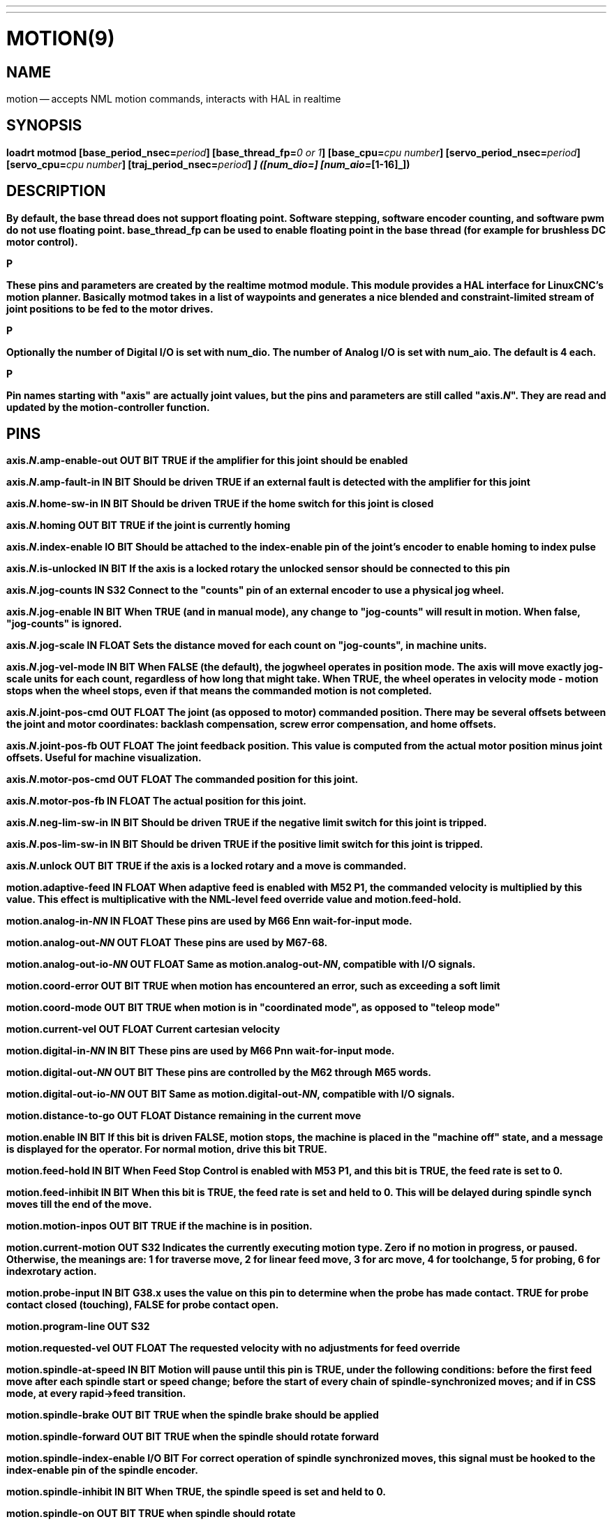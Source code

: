 ---
---
:skip-front-matter:

= MOTION(9)
:manmanual: HAL Components
:mansource: ../man/man9/motion.9.asciidoc
:man version :




== NAME
motion -- accepts NML motion commands, interacts with HAL in realtime


== SYNOPSIS
**loadrt motmod [base_period_nsec=**__period__**] [base_thread_fp=**__0 or 1__**] [base_cpu=**__cpu number__**] [servo_period_nsec=**__period__**]  [servo_cpu=**__cpu number__**]  [traj_period_nsec=**__period__**] [num_joints=**__[0-9]__**] ([num_dio=**__[1-64]__**] [num_aio=**__[1-16]__**])
**


== DESCRIPTION
By default, the base thread does not support floating point.  Software stepping, software encoder counting, and software pwm do not use floating point.  **base_thread_fp** can be used to enable floating point in the base thread (for example for brushless DC motor control).

.P
These pins and parameters are created by the realtime **motmod** module. This module provides a HAL interface for LinuxCNC's motion planner. Basically **motmod** takes in a list of waypoints and generates a nice blended and constraint-limited stream of joint positions to be fed to the motor drives.

.P
Optionally the number of Digital I/O is set with num_dio. The number of Analog I/O is set with num_aio. The default is 4 each.

.P
Pin names starting with "**axis**" are actually joint values, but the pins and parameters are still called "**axis.**__N__". They are read and updated by the motion-controller function.



== PINS


**axis.**__N__**.amp-enable-out** OUT BIT
TRUE if the amplifier for this joint should be enabled


**axis.**__N__**.amp-fault-in** IN BIT
Should be driven TRUE if an external fault is detected with the amplifier for this joint


**axis.**__N__**.home-sw-in** IN BIT
Should be driven TRUE if the home switch for this joint is closed


**axis.**__N__**.homing** OUT BIT
TRUE if the joint is currently homing


**axis.**__N__**.index-enable** IO BIT
Should be attached to the index-enable pin of the joint's encoder to enable homing to index pulse


**axis.**__N__**.is-unlocked** IN BIT
If the axis is a locked rotary the unlocked sensor should be connected to this pin


**axis.**__N__**.jog-counts** IN S32
Connect to the "counts" pin of an external encoder to use a physical jog wheel.


**axis.**__N__**.jog-enable** IN BIT
When TRUE (and in manual mode), any change to "jog-counts" will result in motion. When false, "jog-counts" is ignored.


**axis.**__N__**.jog-scale** IN FLOAT
Sets the distance moved for each count on "jog-counts", in machine units.


**axis.**__N__**.jog-vel-mode** IN BIT
When FALSE (the default), the jogwheel operates in position mode. The axis will move exactly jog-scale units for each count, regardless of how long that might take. When TRUE, the wheel operates in velocity mode - motion stops when the wheel stops, even if that means the commanded motion is not completed.


**axis.**__N__**.joint-pos-cmd** OUT FLOAT
The joint (as opposed to motor) commanded position. There may be several offsets between the joint and motor coordinates: backlash compensation, screw error compensation, and home offsets.


**axis.**__N__**.joint-pos-fb** OUT FLOAT
The joint feedback position. This value is computed from the actual motor position minus joint offsets. Useful for machine visualization.


**axis.**__N__**.motor-pos-cmd** OUT FLOAT
The commanded position for this joint.


**axis.**__N__**.motor-pos-fb** IN FLOAT
The actual position for this joint.


**axis.**__N__**.neg-lim-sw-in** IN BIT
Should be driven TRUE if the negative limit switch for this joint is tripped.


**axis.**__N__**.pos-lim-sw-in** IN BIT
Should be driven TRUE if the positive limit switch for this joint is tripped.


**axis.**__N__**.unlock** OUT BIT
TRUE if the axis is a locked rotary and a move is commanded.


**motion.adaptive-feed** IN FLOAT
When adaptive feed is enabled with M52 P1, the commanded velocity is multiplied by this value. This effect is multiplicative with the NML-level feed override value and motion.feed-hold.


**motion.analog-in-**__NN__ IN FLOAT
These pins are used by M66 Enn wait-for-input mode.


**motion.analog-out-**__NN__ OUT FLOAT
These pins are used by M67-68.


**motion.analog-out-io-**__NN__ OUT FLOAT
Same as **motion.analog-out-**__NN__, compatible with I/O signals.


**motion.coord-error** OUT BIT
TRUE when motion has encountered an error, such as exceeding a soft limit


**motion.coord-mode** OUT BIT
TRUE when motion is in "coordinated mode", as opposed to "teleop mode"


**motion.current-vel** OUT FLOAT
Current cartesian velocity


**motion.digital-in-**__NN__ IN BIT
These pins are used by M66 Pnn wait-for-input mode.


**motion.digital-out-**__NN__ OUT BIT
These pins are controlled by the M62 through M65 words.


**motion.digital-out-io-**__NN__ OUT BIT
Same as **motion.digital-out-**__NN__, compatible with I/O signals.


**motion.distance-to-go** OUT FLOAT
Distance remaining in the current move


**motion.enable** IN BIT
If this bit is driven FALSE, motion stops, the machine is placed in the "machine off" state, and a message is displayed for the operator. For normal motion, drive this bit TRUE.


**motion.feed-hold** IN BIT
When Feed Stop Control is enabled with M53 P1, and this bit is TRUE, the feed rate is set to 0.


**motion.feed-inhibit** IN BIT
When this bit is TRUE, the feed rate is set and held to 0. This will be delayed during spindle synch moves till the end of the move.


**motion.motion-inpos** OUT BIT
TRUE if the machine is in position.


**motion.current-motion** OUT S32
Indicates the currently executing motion type. Zero if no motion in progress, or paused. Otherwise, the meanings are: 1 for traverse move, 2 for linear feed move, 3 for arc move, 4 for toolchange, 5 for probing, 6 for indexrotary action.


**motion.probe-input** IN BIT
G38.x uses the value on this pin to determine when the probe has made contact. TRUE for probe contact closed (touching), FALSE for probe contact open.


**motion.program-line** OUT S32


**motion.requested-vel** OUT FLOAT
The requested velocity with no adjustments for feed override


**motion.spindle-at-speed** IN BIT
Motion will pause until this pin is TRUE, under the following conditions: before the
first feed move after each spindle start or speed change; before the start of every
chain of spindle-synchronized moves; and if in CSS mode, at every rapid->feed transition.


**motion.spindle-brake** OUT BIT
TRUE when the spindle brake should be applied


**motion.spindle-forward** OUT BIT
TRUE when the spindle should rotate forward


**motion.spindle-index-enable** I/O BIT
For correct operation of spindle synchronized moves, this signal must be hooked to the index-enable pin of the spindle encoder.


**motion.spindle-inhibit** IN BIT
When TRUE, the spindle speed is set and held to 0.


**motion.spindle-on** OUT BIT
TRUE when spindle should rotate


**motion.spindle-reverse** OUT BIT
TRUE when the spindle should rotate backward


**motion.spindle-revs** IN FLOAT
For correct operation of spindle synchronized moves, this signal must be hooked to the position pin of the spindle encoder.


**motion.spindle-speed-in** IN FLOAT
Actual spindle speed feedback in revolutions per second; used for G96 (constant surface speed) and G95 (feed per revolution) modes.


**motion.spindle-speed-out** OUT FLOAT
Desired spindle speed in rotations per minute


**motion.spindle-speed-out-abs** OUT FLOAT
Desired spindle speed in rotations per minute, always positive regardless of spindle direction.


**motion.spindle-speed-out-rps** OUT float
Desired spindle speed in rotations per second


**motion.spindle-speed-out-rps-abs** OUT float
Desired spindle speed in rotations per second, always positive regardless of spindle direction.


**motion.spindle-orient-angle** OUT FLOAT
Desired spindle orientation for M19. Value of the M19 R word parameter plus the value of the [RS274NGC]ORIENT_OFFSET ini parameter.


**motion.spindle-orient-mode** OUT BIT
Desired spindle rotation mode. Reflects M19 P parameter word.


**motion.spindle-orient** OUT BIT
Indicates start of spindle orient cycle. Set by M19. Cleared by any of M3,M4,M5.
If spindle-orient-fault is not zero during spindle-orient true, the M19 command fails with an error message.


**motion.spindle-is-oriented** IN BIT
Acknowledge pin for spindle-orient. Completes orient cycle. If spindle-orient was true when spindle-is-oriented
was asserted, the spindle-orient pin is cleared and the spindle-locked pin is asserted. Also, the spindle-brake pin is asserted.


**motion.spindle-orient-fault** IN S32
Fault code input for orient cycle. Any value other than zero will cause the orient cycle to abort.


**motion.spindle-locked** OUT BIT
Spindle orient complete pin. Cleared by any of M3,M4,M5.


**motion.teleop-mode** OUT bit


**motion.tooloffset.x** OUT FLOAT

**motion.tooloffset.y** OUT FLOAT

**motion.tooloffset.z** OUT FLOAT

**motion.tooloffset.a** OUT FLOAT

**motion.tooloffset.b** OUT FLOAT

**motion.tooloffset.c** OUT FLOAT

**motion.tooloffset.u** OUT FLOAT

**motion.tooloffset.v** OUT FLOAT

**motion.tooloffset.w** OUT FLOAT
Current tool offset in all 9 axes.




== DEBUGGING PINS

Many of the pins below serve as debugging aids, and are subject to change or removal at any time.


**axis.**__N__**.active** OUT BIT
TRUE when this joint is active


**axis.**__N__**.backlash-corr** OUT FLOAT
Backlash or screw compensation raw value


**axis.**__N__**.backlash-filt** OUT FLOAT
Backlash or screw compensation filtered value (respecting motion limits)


**axis.**__N__**.backlash-vel** OUT FLOAT
Backlash or screw compensation velocity


**axis.**__N__**.coarse-pos-cmd** OUT FLOAT


**axis.**__N__**.error** OUT BIT
TRUE when this joint has encountered an error, such as a limit switch closing


**axis.**__N__**.f-error** OUT FLOAT
The actual following error


**axis.**__N__**.f-error-lim** OUT FLOAT
The following error limit


**axis.**__N__**.f-errored** OUT BIT
TRUE when this joint has exceeded the following error limit


**axis.**__N__**.faulted** OUT BIT


**axis.**__N__**.free-pos-cmd** OUT FLOAT
The "free planner" commanded position for this joint.


**axis.**__N__**.free-tp-enable** OUT BIT
TRUE when the "free planner" is enabled for this joint


**axis.**__N__**.free-vel-lim** OUT FLOAT
The velocity limit for the free planner


**axis.**__N__**.homed** OUT BIT
TRUE if the joint has been homed


**axis.**__N__**.in-position** OUT BIT
TRUE if the joint is using the "free planner" and has come to a stop


**axis.**__N__**.joint-vel-cmd** OUT FLOAT
The joint's commanded velocity


**axis.**__N__**.kb-jog-active** OUT BIT



**axis.**__N__**.neg-hard-limit** OUT BIT
The negative hard limit for the joint


**axis.**__N__**.pos-hard-limit** OUT BIT
The positive hard limit for the joint


**axis.**__N__**.wheel-jog-active** OUT BIT


**motion.in-position** OUT BIT
Same as the pin motion.motion-inpos


**motion.motion-enabled** OUT BIT


**motion.on-soft-limit** OUT BIT


**motion.program-line** OUT S32



**motion.teleop-mode** OUT BIT
TRUE when motion is in "teleop mode", as opposed to "coordinated mode"




== PARAMETERS

Many of the parameters serve as debugging aids, and are subject to change or removal at any time.


**motion-command-handler.time**

**motion-command-handler.tmax**

**motion-controller.time**

**motion-controller.tmax**
Show information about the execution time of these HAL functions in CPU cycles


**motion.debug-**__*__
These values are used for debugging purposes.

**motion.servo.last-period**
The number of CPU cycles between invocations of the servo thread. Typically, this number divided by the CPU speed gives the time in seconds, and can be used to determine whether the realtime motion controller is meeting its timing constraints


**motion.servo.overruns**
By noting large differences between successive values of motion.servo.last-period, the motion controller can determine that there has probably been a failure to meet its timing constraints. Each time such a failure is detected, this value is incremented.



**base_cpu** is optional and intended to explicitly
assign an RT thread to a specific CPU, instead of the default.
**servo_cpu** works identical. This feature is experimental.




== FUNCTIONS

Generally, these functions are both added to the servo-thread in the order shown.


**motion-command-handler**
Processes motion commands coming from user space


**motion-controller**
Runs the LinuxCNC motion controller



== BUGS
This manual page is horribly incomplete.



== SEE ALSO
iocontrol(1)
